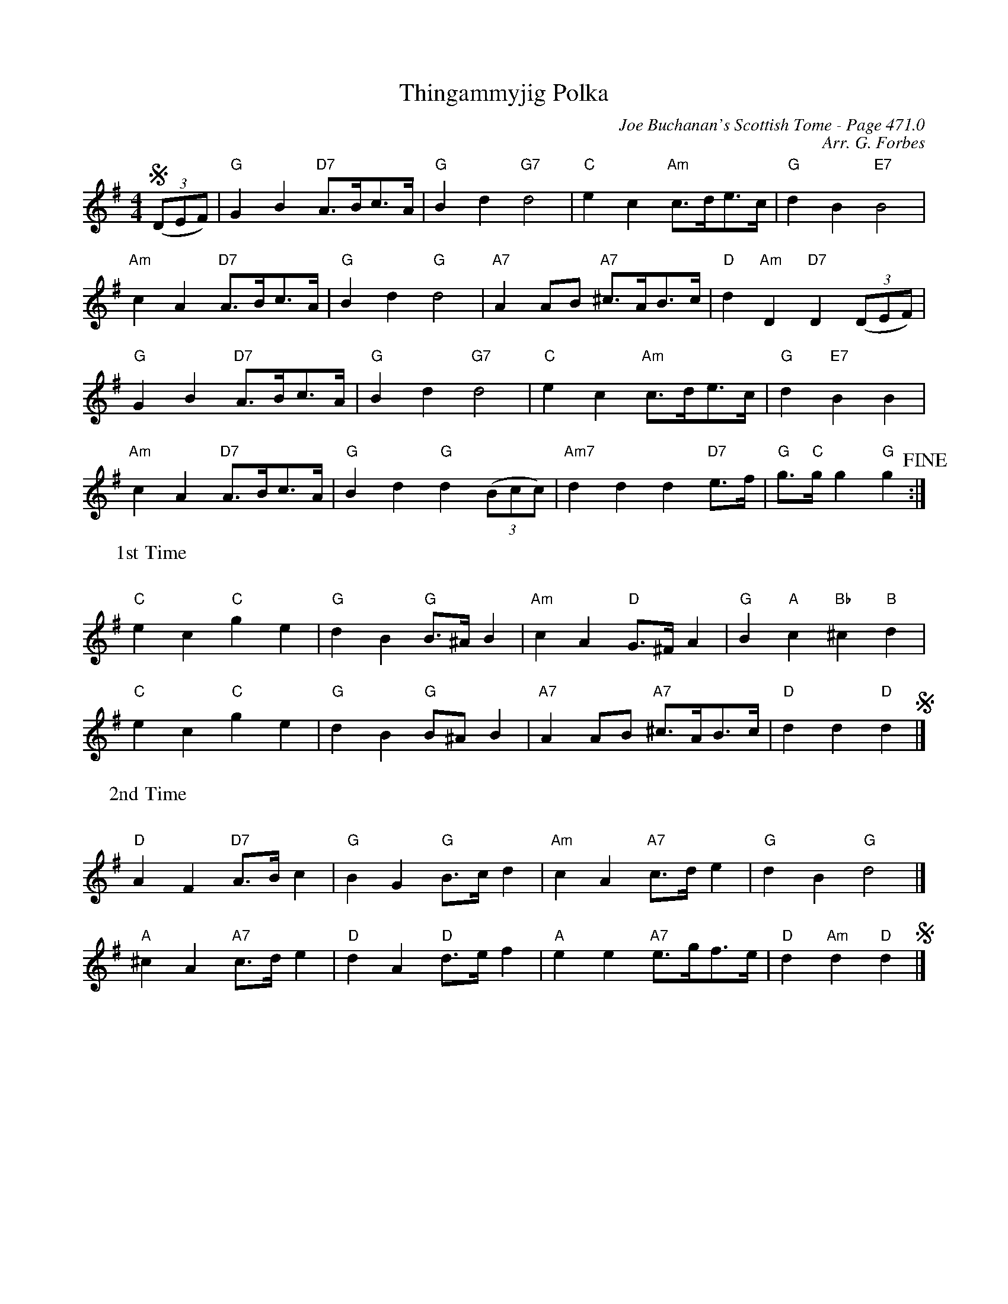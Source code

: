 X:496
T:Thingammyjig Polka
C:Joe Buchanan's Scottish Tome - Page 471.0
I:471 0
C:Arr. G. Forbes
R:Polka
Z:Carl Allison
L:1/8
M:4/4
K:G
((3SDEF) | "G"G2 B2 "D7"A>Bc>A  | "G"B2 d2 "G7"d4 | "C"e2 c2 "Am"c>de>c | "G"d2 B2 "E7"B4 |
"Am"c2 A2 "D7"A>Bc>A  | "G"B2 d2 "G"d4 | "A7"A2 AB "A7"^c>AB>c  | "D"d2 "Am"D2 "D7"D2 ((3DEF) |
"G"G2 B2 "D7"A>Bc>A  | "G"B2 d2 "G7"d4 | "C"e2 c2 "Am"c>de>c | "G"d2 "E7"B2 B2 |
"Am"c2 A2 "D7"A>Bc>A  | "G"B2 d2 "G"d2 ((3Bcc) | "Am7"d2 d2 d2 "D7"e>f | "G"g>"C"g g2 "G"g2 !fine!:|
W:1st Time
%%vskip 25
"C"e2 c2 "C"g2 e2 | "G"d2 B2 "G"B>^A B2 | "Am"c2 A2 "D"G>^F A2 | "G"B2 "A"c2 "Bb"^c2 "B"d2 |
"C"e2 c2 "C"g2 e2 | "G"d2 B2 "G"B^A B2 | "A7"A2 AB "A7"^c>AB>c  | "D"d2 d2 "D"d2 S |]
W:2nd Time
%%vskip 25
"D"A2 F2 "D7"A>B c2 | "G"B2 G2 "G"B>c d2 | "Am"c2 A2 "A7"c>d e2  | "G"d2 B2 "G"d4 |]
"A"^c2 A2 "A7"c>d e2 | "D"d2 A2 "D"d>e f2 | "A"e2 e2 "A7"e>gf>e  | "D"d2 "Am"d2 "D"d2 S |]
